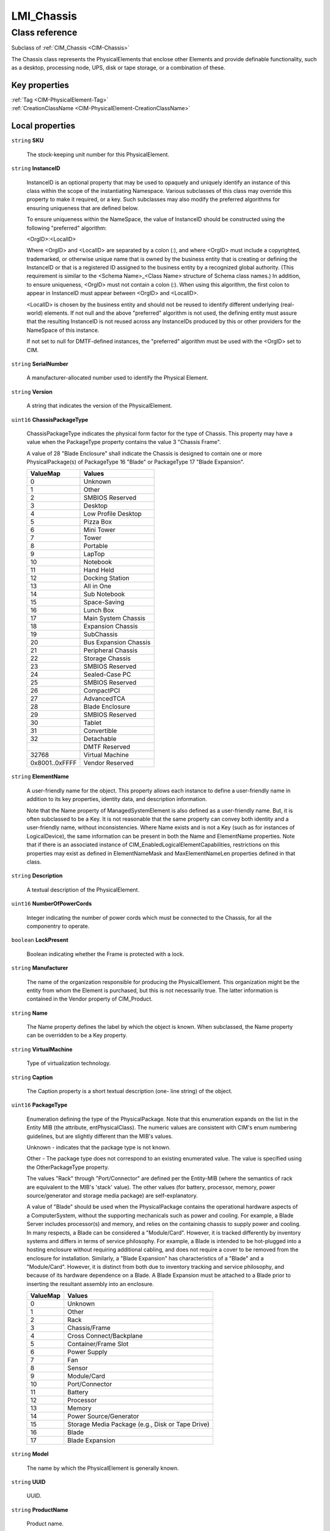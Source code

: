 .. _LMI-Chassis:

LMI_Chassis
-----------

Class reference
===============
Subclass of :ref:`CIM_Chassis <CIM-Chassis>`

The Chassis class represents the PhysicalElements that enclose other Elements and provide definable functionality, such as a desktop, processing node, UPS, disk or tape storage, or a combination of these.


Key properties
^^^^^^^^^^^^^^

| :ref:`Tag <CIM-PhysicalElement-Tag>`
| :ref:`CreationClassName <CIM-PhysicalElement-CreationClassName>`

Local properties
^^^^^^^^^^^^^^^^

.. _LMI-Chassis-SKU:

``string`` **SKU**

    The stock-keeping unit number for this PhysicalElement.

    
.. _LMI-Chassis-InstanceID:

``string`` **InstanceID**

    InstanceID is an optional property that may be used to opaquely and uniquely identify an instance of this class within the scope of the instantiating Namespace. Various subclasses of this class may override this property to make it required, or a key. Such subclasses may also modify the preferred algorithms for ensuring uniqueness that are defined below.

    To ensure uniqueness within the NameSpace, the value of InstanceID should be constructed using the following "preferred" algorithm: 

    <OrgID>:<LocalID> 

    Where <OrgID> and <LocalID> are separated by a colon (:), and where <OrgID> must include a copyrighted, trademarked, or otherwise unique name that is owned by the business entity that is creating or defining the InstanceID or that is a registered ID assigned to the business entity by a recognized global authority. (This requirement is similar to the <Schema Name>_<Class Name> structure of Schema class names.) In addition, to ensure uniqueness, <OrgID> must not contain a colon (:). When using this algorithm, the first colon to appear in InstanceID must appear between <OrgID> and <LocalID>. 

    <LocalID> is chosen by the business entity and should not be reused to identify different underlying (real-world) elements. If not null and the above "preferred" algorithm is not used, the defining entity must assure that the resulting InstanceID is not reused across any InstanceIDs produced by this or other providers for the NameSpace of this instance. 

    If not set to null for DMTF-defined instances, the "preferred" algorithm must be used with the <OrgID> set to CIM.

    
.. _LMI-Chassis-SerialNumber:

``string`` **SerialNumber**

    A manufacturer-allocated number used to identify the Physical Element.

    
.. _LMI-Chassis-Version:

``string`` **Version**

    A string that indicates the version of the PhysicalElement.

    
.. _LMI-Chassis-ChassisPackageType:

``uint16`` **ChassisPackageType**

    ChassisPackageType indicates the physical form factor for the type of Chassis. This property may have a value when the PackageType property contains the value 3 "Chassis Frame".

    A value of 28 "Blade Enclosure" shall indicate the Chassis is designed to contain one or more PhysicalPackage(s) of PackageType 16 "Blade" or PackageType 17 "Blade Expansion".

    
    ============== =====================
    ValueMap       Values               
    ============== =====================
    0              Unknown              
    1              Other                
    2              SMBIOS Reserved      
    3              Desktop              
    4              Low Profile Desktop  
    5              Pizza Box            
    6              Mini Tower           
    7              Tower                
    8              Portable             
    9              LapTop               
    10             Notebook             
    11             Hand Held            
    12             Docking Station      
    13             All in One           
    14             Sub Notebook         
    15             Space-Saving         
    16             Lunch Box            
    17             Main System Chassis  
    18             Expansion Chassis    
    19             SubChassis           
    20             Bus Expansion Chassis
    21             Peripheral Chassis   
    22             Storage Chassis      
    23             SMBIOS Reserved      
    24             Sealed-Case PC       
    25             SMBIOS Reserved      
    26             CompactPCI           
    27             AdvancedTCA          
    28             Blade Enclosure      
    29             SMBIOS Reserved      
    30             Tablet               
    31             Convertible          
    32             Detachable           
    ..             DMTF Reserved        
    32768          Virtual Machine      
    0x8001..0xFFFF Vendor Reserved      
    ============== =====================
    
.. _LMI-Chassis-ElementName:

``string`` **ElementName**

    A user-friendly name for the object. This property allows each instance to define a user-friendly name in addition to its key properties, identity data, and description information. 

    Note that the Name property of ManagedSystemElement is also defined as a user-friendly name. But, it is often subclassed to be a Key. It is not reasonable that the same property can convey both identity and a user-friendly name, without inconsistencies. Where Name exists and is not a Key (such as for instances of LogicalDevice), the same information can be present in both the Name and ElementName properties. Note that if there is an associated instance of CIM_EnabledLogicalElementCapabilities, restrictions on this properties may exist as defined in ElementNameMask and MaxElementNameLen properties defined in that class.

    
.. _LMI-Chassis-Description:

``string`` **Description**

    A textual description of the PhysicalElement.

    
.. _LMI-Chassis-NumberOfPowerCords:

``uint16`` **NumberOfPowerCords**

    Integer indicating the number of power cords which must be connected to the Chassis, for all the componentry to operate.

    
.. _LMI-Chassis-LockPresent:

``boolean`` **LockPresent**

    Boolean indicating whether the Frame is protected with a lock.

    
.. _LMI-Chassis-Manufacturer:

``string`` **Manufacturer**

    The name of the organization responsible for producing the PhysicalElement. This organization might be the entity from whom the Element is purchased, but this is not necessarily true. The latter information is contained in the Vendor property of CIM_Product.

    
.. _LMI-Chassis-Name:

``string`` **Name**

    The Name property defines the label by which the object is known. When subclassed, the Name property can be overridden to be a Key property.

    
.. _LMI-Chassis-VirtualMachine:

``string`` **VirtualMachine**

    Type of virtualization technology.

    
.. _LMI-Chassis-Caption:

``string`` **Caption**

    The Caption property is a short textual description (one- line string) of the object.

    
.. _LMI-Chassis-PackageType:

``uint16`` **PackageType**

    Enumeration defining the type of the PhysicalPackage. Note that this enumeration expands on the list in the Entity MIB (the attribute, entPhysicalClass). The numeric values are consistent with CIM's enum numbering guidelines, but are slightly different than the MIB's values.

    Unknown - indicates that the package type is not known.

    Other - The package type does not correspond to an existing enumerated value. The value is specified using the OtherPackageType property.

    The values "Rack" through "Port/Connector" are defined per the Entity-MIB (where the semantics of rack are equivalent to the MIB's 'stack' value). The other values (for battery, processor, memory, power source/generator and storage media package) are self-explanatory.

    A value of "Blade" should be used when the PhysicalPackage contains the operational hardware aspects of a ComputerSystem, without the supporting mechanicals such as power and cooling. For example, a Blade Server includes processor(s) and memory, and relies on the containing chassis to supply power and cooling. In many respects, a Blade can be considered a "Module/Card". However, it is tracked differently by inventory systems and differs in terms of service philosophy. For example, a Blade is intended to be hot-plugged into a hosting enclosure without requiring additional cabling, and does not require a cover to be removed from the enclosure for installation. Similarly, a "Blade Expansion" has characteristics of a "Blade" and a "Module/Card". However, it is distinct from both due to inventory tracking and service philosophy, and because of its hardware dependence on a Blade. A Blade Expansion must be attached to a Blade prior to inserting the resultant assembly into an enclosure.

    
    ======== ================================================
    ValueMap Values                                          
    ======== ================================================
    0        Unknown                                         
    1        Other                                           
    2        Rack                                            
    3        Chassis/Frame                                   
    4        Cross Connect/Backplane                         
    5        Container/Frame Slot                            
    6        Power Supply                                    
    7        Fan                                             
    8        Sensor                                          
    9        Module/Card                                     
    10       Port/Connector                                  
    11       Battery                                         
    12       Processor                                       
    13       Memory                                          
    14       Power Source/Generator                          
    15       Storage Media Package (e.g., Disk or Tape Drive)
    16       Blade                                           
    17       Blade Expansion                                 
    ======== ================================================
    
.. _LMI-Chassis-Model:

``string`` **Model**

    The name by which the PhysicalElement is generally known.

    
.. _LMI-Chassis-UUID:

``string`` **UUID**

    UUID.

    
.. _LMI-Chassis-ProductName:

``string`` **ProductName**

    Product name.

    
.. _LMI-Chassis-Tag:

``string`` **Tag**

    An arbitrary string that uniquely identifies the Physical Element and serves as the key of the Element. The Tag property can contain information such as asset tag or serial number data. The key for PhysicalElement is placed very high in the object hierarchy in order to independently identify the hardware or entity, regardless of physical placement in or on Cabinets, Adapters, and so on. For example, a hotswappable or removable component can be taken from its containing (scoping) Package and be temporarily unused. The object still continues to exist and can even be inserted into a different scoping container. Therefore, the key for Physical Element is an arbitrary string and is defined independently of any placement or location-oriented hierarchy.

    
.. _LMI-Chassis-CreationClassName:

``string`` **CreationClassName**

    CreationClassName indicates the name of the class or the subclass used in the creation of an instance. When used with the other key properties of this class, this property allows all instances of this class and its subclasses to be uniquely identified.

    

Local methods
^^^^^^^^^^^^^

*None*

Inherited properties
^^^^^^^^^^^^^^^^^^^^

| ``boolean`` :ref:`HotSwappable <CIM-PhysicalPackage-HotSwappable>`
| ``uint16`` :ref:`HealthState <CIM-ManagedSystemElement-HealthState>`
| ``uint16`` :ref:`InputCurrentType <CIM-Chassis-InputCurrentType>`
| ``uint16`` :ref:`MultipleSystemSupport <CIM-Chassis-MultipleSystemSupport>`
| ``string`` :ref:`UserTracking <CIM-PhysicalElement-UserTracking>`
| ``string`` :ref:`VendorEquipmentType <CIM-PhysicalElement-VendorEquipmentType>`
| ``datetime`` :ref:`ManufactureDate <CIM-PhysicalElement-ManufactureDate>`
| ``real32`` :ref:`Width <CIM-PhysicalPackage-Width>`
| ``boolean`` :ref:`Removable <CIM-PhysicalPackage-Removable>`
| ``uint16`` :ref:`RemovalConditions <CIM-PhysicalPackage-RemovalConditions>`
| ``string`` :ref:`PartNumber <CIM-PhysicalElement-PartNumber>`
| ``real32`` :ref:`Height <CIM-PhysicalPackage-Height>`
| ``string`` :ref:`ChassisTypeDescription <CIM-Chassis-ChassisTypeDescription>`
| ``boolean`` :ref:`AudibleAlarm <CIM-PhysicalFrame-AudibleAlarm>`
| ``string[]`` :ref:`StatusDescriptions <CIM-ManagedSystemElement-StatusDescriptions>`
| ``string`` :ref:`Status <CIM-ManagedSystemElement-Status>`
| ``string[]`` :ref:`TypeDescriptions <CIM-Chassis-TypeDescriptions>`
| ``boolean`` :ref:`CanBeFRUed <CIM-PhysicalElement-CanBeFRUed>`
| ``boolean`` :ref:`Replaceable <CIM-PhysicalPackage-Replaceable>`
| ``uint16`` :ref:`PrimaryStatus <CIM-ManagedSystemElement-PrimaryStatus>`
| ``uint16[]`` :ref:`OperationalStatus <CIM-ManagedSystemElement-OperationalStatus>`
| ``sint32`` :ref:`InputVoltage <CIM-Chassis-InputVoltage>`
| ``string`` :ref:`BreachDescription <CIM-PhysicalFrame-BreachDescription>`
| ``string[]`` :ref:`VendorCompatibilityStrings <CIM-PhysicalPackage-VendorCompatibilityStrings>`
| ``uint16`` :ref:`DetailedStatus <CIM-ManagedSystemElement-DetailedStatus>`
| ``string`` :ref:`OtherIdentifyingInfo <CIM-PhysicalElement-OtherIdentifyingInfo>`
| ``string[]`` :ref:`ServiceDescriptions <CIM-PhysicalFrame-ServiceDescriptions>`
| ``string`` :ref:`OtherInputCurrentType <CIM-Chassis-OtherInputCurrentType>`
| ``boolean`` :ref:`VisibleAlarm <CIM-PhysicalFrame-VisibleAlarm>`
| ``boolean`` :ref:`PoweredOn <CIM-PhysicalElement-PoweredOn>`
| ``uint16`` :ref:`SecurityBreach <CIM-PhysicalFrame-SecurityBreach>`
| ``uint16[]`` :ref:`ServicePhilosophy <CIM-PhysicalFrame-ServicePhilosophy>`
| ``boolean`` :ref:`IsLocked <CIM-PhysicalFrame-IsLocked>`
| ``uint16`` :ref:`HeatGeneration <CIM-Chassis-HeatGeneration>`
| ``real32`` :ref:`Weight <CIM-PhysicalPackage-Weight>`
| ``uint16`` :ref:`CommunicationStatus <CIM-ManagedSystemElement-CommunicationStatus>`
| ``uint64`` :ref:`Generation <CIM-ManagedElement-Generation>`
| ``uint16`` :ref:`RackMountable <CIM-Chassis-RackMountable>`
| ``uint16[]`` :ref:`ChassisTypes <CIM-Chassis-ChassisTypes>`
| ``real32`` :ref:`Depth <CIM-PhysicalPackage-Depth>`
| ``uint16`` :ref:`OperatingStatus <CIM-ManagedSystemElement-OperatingStatus>`
| ``string`` :ref:`CableManagementStrategy <CIM-PhysicalFrame-CableManagementStrategy>`
| ``sint16`` :ref:`CurrentRequiredOrProduced <CIM-Chassis-CurrentRequiredOrProduced>`
| ``datetime`` :ref:`InstallDate <CIM-ManagedSystemElement-InstallDate>`
| ``string`` :ref:`OtherPackageType <CIM-PhysicalPackage-OtherPackageType>`

Inherited methods
^^^^^^^^^^^^^^^^^

| :ref:`IsCompatible <CIM-PhysicalPackage-IsCompatible>`

